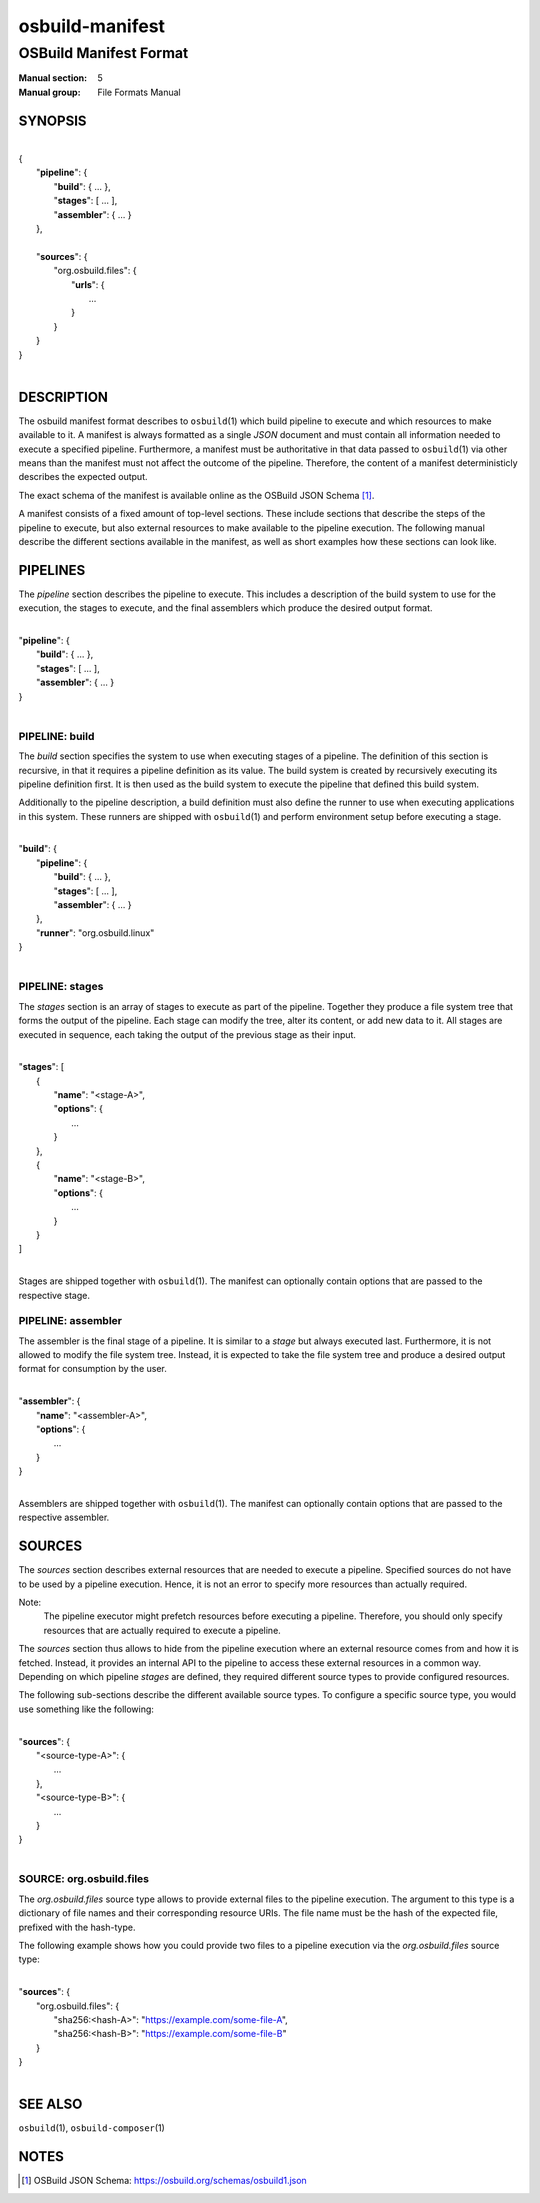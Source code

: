 ================
osbuild-manifest
================

-----------------------
OSBuild Manifest Format
-----------------------

:Manual section: 5
:Manual group: File Formats Manual

SYNOPSIS
========

|
| {
|   "**pipeline**": {
|     "**build**": { ... },
|     "**stages**": [ ... ],
|     "**assembler**": { ... }
|   },
|
|   "**sources**": {
|     "org.osbuild.files": {
|       "**urls**": {
|         ...
|       }
|     }
|   }
| }
|

DESCRIPTION
===========

The osbuild manifest format describes to ``osbuild``\(1) which build pipeline
to execute and which resources to make available to it. A manifest is always
formatted as a single `JSON` document and must contain all information needed
to execute a specified pipeline. Furthermore, a manifest must be
authoritative in that data passed to ``osbuild``\(1) via other means than the
manifest must not affect the outcome of the pipeline. Therefore, the content of
a manifest deterministicly describes the expected output.

The exact schema of the manifest is available online as the OSBuild JSON
Schema [#]_.

A manifest consists of a fixed amount of top-level sections. These include
sections that describe the steps of the pipeline to execute, but also external
resources to make available to the pipeline execution. The following manual
describe the different sections available in the manifest, as well as short
examples how these sections can look like.

PIPELINES
=========

The `pipeline` section describes the pipeline to execute. This includes a
description of the build system to use for the execution, the stages to
execute, and the final assemblers which produce the desired output format.

|
| "**pipeline**": {
|   "**build**": { ... },
|   "**stages**": [ ... ],
|   "**assembler**": { ... }
| }
|

PIPELINE: build
---------------

The `build` section specifies the system to use when executing stages of a
pipeline. The definition of this section is recursive, in that it requires a
pipeline definition as its value. The build system is created by recursively
executing its pipeline definition first. It is then used as the build system
to execute the pipeline that defined this build system.

Additionally to the pipeline description, a build definition must also define
the runner to use when executing applications in this system. These runners are
shipped with ``osbuild``\(1) and perform environment setup before executing a
stage.

|
| "**build**": {
|   "**pipeline**": {
|     "**build**": { ... },
|     "**stages**": [ ... ],
|     "**assembler**": { ... }
|   },
|   "**runner**": "org.osbuild.linux"
| }
|

PIPELINE: stages
----------------

The `stages` section is an array of stages to execute as part of the pipeline.
Together they produce a file system tree that forms the output of the pipeline.
Each stage can modify the tree, alter its content, or add new data to it. All
stages are executed in sequence, each taking the output of the previous stage
as their input.

|
| "**stages**": [
|   {
|     "**name**": "<stage-A>",
|     "**options**": {
|       ...
|     }
|   },
|   {
|     "**name**": "<stage-B>",
|     "**options**": {
|       ...
|     }
|   }
| ]
|

Stages are shipped together with ``osbuild``\(1). The manifest can optionally
contain options that are passed to the respective stage.

PIPELINE: assembler
-------------------

The assembler is the final stage of a pipeline. It is similar to a `stage` but
always executed last. Furthermore, it is not allowed to modify the file system
tree. Instead, it is expected to take the file system tree and produce a
desired output format for consumption by the user.

|
| "**assembler**": {
|   "**name**": "<assembler-A>",
|   "**options**": {
|     ...
|   }
| }
|

Assemblers are shipped together with ``osbuild``\(1). The manifest can
optionally contain options that are passed to the respective assembler.

SOURCES
=======

The `sources` section describes external resources that are needed to execute a
pipeline. Specified sources do not have to be used by a pipeline execution.
Hence, it is not an error to specify more resources than actually required.

Note:
        The pipeline executor might prefetch resources before executing a
        pipeline. Therefore, you should only specify resources that are
        actually required to execute a pipeline.

The `sources` section thus allows to hide from the pipeline execution where an
external resource comes from and how it is fetched. Instead, it provides an
internal API to the pipeline to access these external resources in a common
way. Depending on which pipeline `stages` are defined, they required different
source types to provide configured resources.

The following sub-sections describe the different available source types. To
configure a specific source type, you would use something like the following:

|
| "**sources**": {
|   "<source-type-A>": {
|     ...
|   },
|   "<source-type-B>": {
|     ...
|   }
| }
|

SOURCE: org.osbuild.files
-------------------------

The `org.osbuild.files` source type allows to provide external files to the
pipeline execution. The argument to this type is a dictionary of file names and
their corresponding resource URIs. The file name must be the hash of the
expected file, prefixed with the hash-type.

The following example shows how you could provide two files to a pipeline
execution via the `org.osbuild.files` source type:

|
| "**sources**": {
|   "org.osbuild.files": {
|     "sha256:<hash-A>": "https://example.com/some-file-A",
|     "sha256:<hash-B>": "https://example.com/some-file-B"
|   }
| }
|

SEE ALSO
========

``osbuild``\(1), ``osbuild-composer``\(1)

NOTES
=====

.. [#] OSBuild JSON Schema:
       https://osbuild.org/schemas/osbuild1.json
